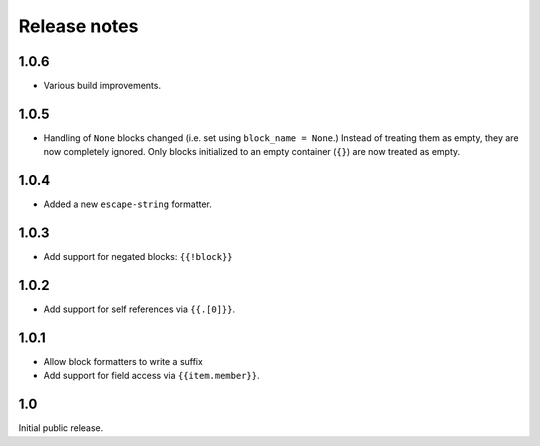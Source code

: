 Release notes
=============

1.0.6
-----

* Various build improvements.

1.0.5
-----

* Handling of ``None`` blocks changed (i.e. set using ``block_name = None``.) Instead of treating them as empty, they are now completely ignored. Only blocks initialized to an empty container (``{}``) are now treated as empty.

1.0.4
-----

* Added a new ``escape-string`` formatter.

1.0.3
-----

* Add support for negated blocks: ``{{!block}}``

1.0.2
-----

* Add support for self references via ``{{.[0]}}``.

1.0.1
-----

* Allow block formatters to write a suffix
* Add support for field access via ``{{item.member}}``.

1.0
---

Initial public release.